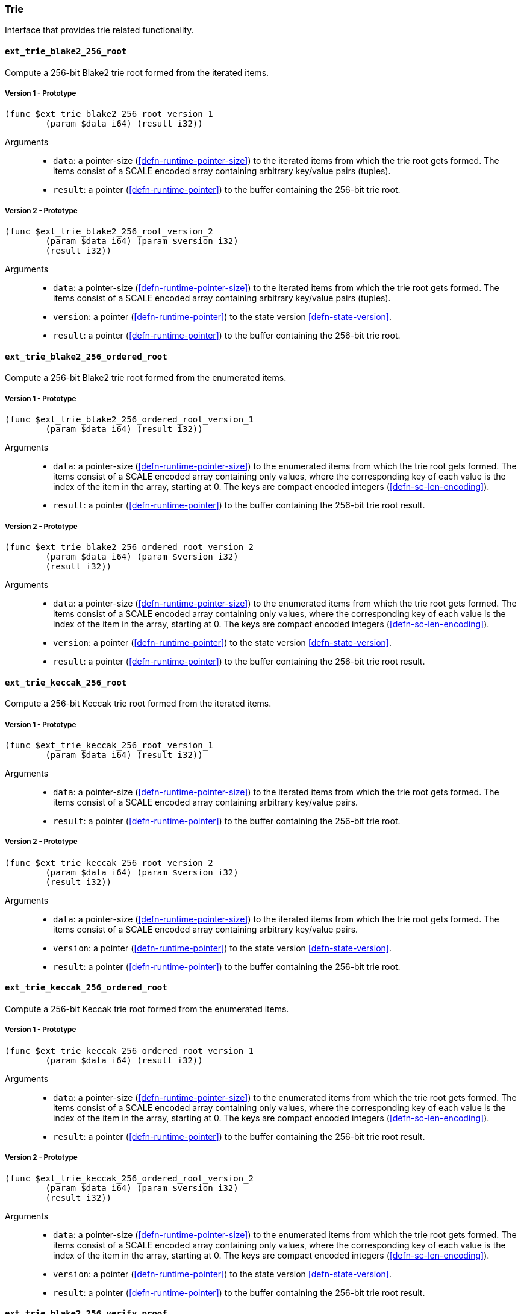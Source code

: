 [#sect-trie-api]
=== Trie

Interface that provides trie related functionality.

==== `ext_trie_blake2_256_root`

Compute a 256-bit Blake2 trie root formed from the iterated items.

===== Version 1 - Prototype
----
(func $ext_trie_blake2_256_root_version_1
	(param $data i64) (result i32))
----

Arguments::

* `data`: a pointer-size (<<defn-runtime-pointer-size>>) to the
iterated items from which the trie root gets formed. The items consist of a
SCALE encoded array containing arbitrary key/value pairs (tuples).
* `result`: a pointer (<<defn-runtime-pointer>>) to the buffer containing the 256-bit trie root.

===== Version 2 - Prototype
----
(func $ext_trie_blake2_256_root_version_2
	(param $data i64) (param $version i32)
	(result i32))
----

Arguments::

* `data`: a pointer-size (<<defn-runtime-pointer-size>>) to the
iterated items from which the trie root gets formed. The items consist of a
SCALE encoded array containing arbitrary key/value pairs (tuples).
* `version`: a pointer (<<defn-runtime-pointer>>) to the state version <<defn-state-version>>.
* `result`: a pointer (<<defn-runtime-pointer>>) to the buffer containing the 256-bit trie root.

==== `ext_trie_blake2_256_ordered_root`

Compute a 256-bit Blake2 trie root formed from the enumerated items.

===== Version 1 - Prototype
----
(func $ext_trie_blake2_256_ordered_root_version_1
	(param $data i64) (result i32))
----

Arguments::

* `data`: a pointer-size (<<defn-runtime-pointer-size>>) to the enumerated
items from which the trie root gets formed. The items consist of a SCALE encoded
array containing only values, where the corresponding key of each value is the
index of the item in the array, starting at 0. The keys are compact encoded
integers (<<defn-sc-len-encoding>>).
* `result`: a pointer (<<defn-runtime-pointer>>) to the buffer containing the 256-bit trie root
result.

===== Version 2 - Prototype
----
(func $ext_trie_blake2_256_ordered_root_version_2
	(param $data i64) (param $version i32)
	(result i32))
----

Arguments::

* `data`: a pointer-size (<<defn-runtime-pointer-size>>) to the enumerated
items from which the trie root gets formed. The items consist of a SCALE encoded
array containing only values, where the corresponding key of each value is the
index of the item in the array, starting at 0. The keys are compact encoded
integers (<<defn-sc-len-encoding>>).
* `version`: a pointer (<<defn-runtime-pointer>>) to the state version <<defn-state-version>>.
* `result`: a pointer (<<defn-runtime-pointer>>) to the buffer containing the 256-bit trie root
result.

==== `ext_trie_keccak_256_root`

Compute a 256-bit Keccak trie root formed from the iterated items.

===== Version 1 - Prototype
----
(func $ext_trie_keccak_256_root_version_1
	(param $data i64) (result i32))
----

Arguments::

* `data`: a pointer-size (<<defn-runtime-pointer-size>>) to the
iterated items from which the trie root gets formed. The items consist of a
SCALE encoded array containing arbitrary key/value pairs.
* `result`: a pointer (<<defn-runtime-pointer>>) to the buffer containing the 256-bit trie root.

===== Version 2 - Prototype
----
(func $ext_trie_keccak_256_root_version_2
	(param $data i64) (param $version i32)
	(result i32))
----

Arguments::

* `data`: a pointer-size (<<defn-runtime-pointer-size>>) to the
iterated items from which the trie root gets formed. The items consist of a
SCALE encoded array containing arbitrary key/value pairs.
* `version`: a pointer (<<defn-runtime-pointer>>) to the state version <<defn-state-version>>.
* `result`: a pointer (<<defn-runtime-pointer>>) to the buffer containing the 256-bit trie root.

==== `ext_trie_keccak_256_ordered_root`

Compute a 256-bit Keccak trie root formed from the enumerated items.

===== Version 1 - Prototype
----
(func $ext_trie_keccak_256_ordered_root_version_1
	(param $data i64) (result i32))
----

Arguments::

* `data`: a pointer-size (<<defn-runtime-pointer-size>>) to the enumerated
items from which the trie root gets formed. The items consist of a SCALE encoded
array containing only values, where the corresponding key of each value is the
index of the item in the array, starting at 0. The keys are compact encoded
integers (<<defn-sc-len-encoding>>).
* `result`: a pointer (<<defn-runtime-pointer>>) to the buffer containing the 256-bit trie root
result.

===== Version 2 - Prototype
----
(func $ext_trie_keccak_256_ordered_root_version_2
	(param $data i64) (param $version i32)
	(result i32))
----

Arguments::

* `data`: a pointer-size (<<defn-runtime-pointer-size>>) to the enumerated
items from which the trie root gets formed. The items consist of a SCALE encoded
array containing only values, where the corresponding key of each value is the
index of the item in the array, starting at 0. The keys are compact encoded
integers (<<defn-sc-len-encoding>>).
* `version`: a pointer (<<defn-runtime-pointer>>) to the state version <<defn-state-version>>.
* `result`: a pointer (<<defn-runtime-pointer>>) to the buffer containing the 256-bit trie root
result.

==== `ext_trie_blake2_256_verify_proof`

Verifies a key/value pair against a Blake2 256-bit merkle root.

===== Version 1 - Prototype
----
(func $ext_trie_blake2_256_verify_proof_version_1
	(param $root i32) (param $proof i64)
	(param $key i64) (param $value i64)
	(result i32))
----

Arguments::
* `root`: a pointer to the 256-bit merkle root.
* `proof`: a pointer-size (<<defn-runtime-pointer-size>>) to an array containing
the node proofs.
* `key`: a pointer-size (<<defn-runtime-pointer-size>>) to the key.
* `value`: a pointer-size (<<defn-runtime-pointer-size>>) to the value.
* `return`: a value equal to _1_ if the proof could be successfully verified or a
value equal to _0_ if otherwise.

===== Version 2 - Prototype
----
(func $ext_trie_blake2_256_verify_proof_version_2
	(param $root i32) (param $proof i64)
	(param $key i64) (param $value i64)
	(param $version i32) (result i32))
----

Arguments::
* `root`: a pointer to the 256-bit merkle root.
* `proof`: a pointer-size (<<defn-runtime-pointer-size>>) to an array containing
the node proofs.
* `key`: a pointer-size (<<defn-runtime-pointer-size>>) to the key.
* `value`: a pointer-size (<<defn-runtime-pointer-size>>) to the value.
* `version`: a pointer (<<defn-runtime-pointer>>) to the state version <<defn-state-version>>.
* `return`: a value equal to _1_ if the proof could be successfully verified or a
value equal to _0_ if otherwise.

==== `ext_trie_keccak_256_verify_proof`

Verifies a key/value pair against a Keccak 256-bit merkle root.

===== Version 1 - Prototype
----
(func $ext_trie_keccak_256_verify_proof_version_1
	(param $root i32) (param $proof i64)
	(param $key i64) (param $value i64)
	(result i32))
----

Arguments::
* `root`: a pointer to the 256-bit merkle root.
* `proof`: a pointer-size (<<defn-runtime-pointer-size>>) to an array containing
the node proofs.
* `key`: a pointer-size (<<defn-runtime-pointer-size>>) to the key.
* `value`: a pointer-size (<<defn-runtime-pointer-size>>) to the value.
* `return`: a value equal to _1_ if the proof could be successfully verified or a
value equal to _0_ if otherwise.

===== Version 2 - Prototype
----
(func $ext_trie_keccak_256_verify_proof_version_2
	(param $root i32) (param $proof i64)
	(param $key i64) (param $value i64)
	(param $version i32) (result i32))
----

Arguments::
* `root`: a pointer to the 256-bit merkle root.
* `proof`: a pointer-size (<<defn-runtime-pointer-size>>) to an array containing
the node proofs.
* `key`: a pointer-size (<<defn-runtime-pointer-size>>) to the key.
* `value`: a pointer-size (<<defn-runtime-pointer-size>>) to the value.
* `version`: a pointer (<<defn-runtime-pointer>>) to the state version <<defn-state-version>>.
* `return`: a value equal to _1_ if the proof could be successfully verified or a
value equal to _0_ if otherwise.
